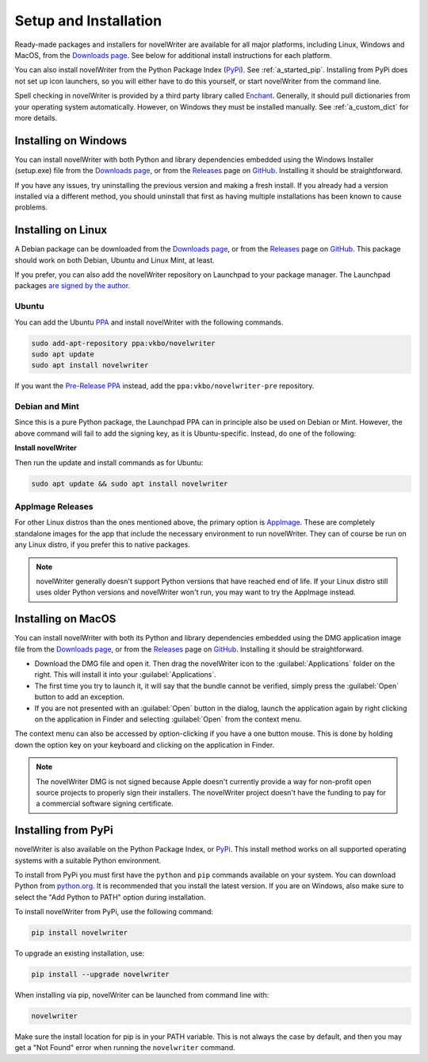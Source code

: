 .. _a_started:

**********************
Setup and Installation
**********************

.. _Enchant: http://rrthomas.github.io/enchant/
.. _GitHub: https://github.com/vkbo/novelWriter
.. _Downloads page: https://download.novelwriter.io
.. _PPA: https://launchpad.net/~vkbo/+archive/ubuntu/novelwriter
.. _Pre-Release PPA: https://launchpad.net/~vkbo/+archive/ubuntu/novelwriter-pre
.. _PyPi: https://pypi.org/project/novelWriter/
.. _python.org: https://www.python.org/downloads/
.. _Releases: https://github.com/vkbo/novelWriter/releases
.. _AppImage: https://appimage.org/

Ready-made packages and installers for novelWriter are available for all major platforms, including
Linux, Windows and MacOS, from the `Downloads page`_. See below for additional install instructions
for each platform.

You can also install novelWriter from the Python Package Index (PyPi_). See :ref:`a_started_pip`.
Installing from PyPi does not set up icon launchers, so you will either have to do this yourself,
or start novelWriter from the command line.

Spell checking in novelWriter is provided by a third party library called Enchant_. Generally, it
should pull dictionaries from your operating system automatically. However, on Windows they must be
installed manually. See :ref:`a_custom_dict` for more details.


.. _a_started_windows:

Installing on Windows
=====================

You can install novelWriter with both Python and library dependencies embedded using the Windows
Installer (setup.exe) file from the `Downloads page`_, or from the Releases_ page on GitHub_.
Installing it should be straightforward.

If you have any issues, try uninstalling the previous version and making a fresh install. If you
already had a version installed via a different method, you should uninstall that first as having
multiple installations has been known to cause problems.


.. _a_started_linux:

Installing on Linux
===================

A Debian package can be downloaded from the `Downloads page`_, or from the Releases_ page on
GitHub_. This package should work on both Debian, Ubuntu and Linux Mint, at least.

If you prefer, you can also add the novelWriter repository on Launchpad to your package manager.
The Launchpad packages `are signed by the author <https://launchpad.net/~vkbo>`__.


Ubuntu
------

You can add the Ubuntu PPA_ and install novelWriter with the following commands.

.. code-block:: bash

   sudo add-apt-repository ppa:vkbo/novelwriter
   sudo apt update
   sudo apt install novelwriter

If you want the `Pre-Release PPA`_ instead, add the ``ppa:vkbo/novelwriter-pre`` repository.


Debian and Mint
---------------

Since this is a pure Python package, the Launchpad PPA can in principle also be used on Debian or
Mint. However, the above command will fail to add the signing key, as it is Ubuntu-specific.
Instead, do one of the following:

.. tab-set::

   .. tab-item:: Debian 13 (Trixie) and Later
      :selected:

      As of Debian 13 (Trixie) and other Debian derivatives, the keyring format has changed.
      The following instructions use Sequoia to install the key in the correct format, and sets up
      the source file in the new format.

      If you don't have Sequoia installed, first run:

      .. code-block:: bash

         sudo apt install sq

      Import the keyring:

      .. code-block:: bash

         sudo sq network keyserver --server hkps://keyserver.ubuntu.com search "F19F1FCE50043114" \
               --output /usr/share/keyrings/novelwriter-ppa-keyring.gpg --overwrite

      Add the source file:

      .. tab-set::

         .. tab-item:: Releases
            :selected:

            .. code-block:: bash

               sudo sh -c "cat > /etc/apt/sources.list.d/novelwriter.sources" << EOF
               Types: deb
               URIs: http://ppa.launchpad.net/vkbo/novelwriter/ubuntu/
               Suites: noble
               Components: main
               Signed-By: /usr/share/keyrings/novelwriter-ppa-keyring.gpg
               EOF

         .. tab-item:: Pre-Releases

            .. code-block:: bash

               sudo sh -c "cat > /etc/apt/sources.list.d/novelwriter-pre.sources" << EOF
               Types: deb
               URIs: http://ppa.launchpad.net/vkbo/novelwriter-pre/ubuntu/
               Suites: noble
               Components: main
               Signed-By: /usr/share/keyrings/novelwriter-ppa-keyring.gpg
               EOF

   .. tab-item:: Debian 12 (Bookworm) and Earlier

      For Debian 12 (Bookworm) and older, and equivalent derivatives, use the old keyring format
      and apt sources list file format.

      Import the keyring:

      .. code-block:: bash

         sudo gpg --no-default-keyring --keyring /usr/share/keyrings/novelwriter-ppa-keyring.gpg \
                  --keyserver hkp://keyserver.ubuntu.com:80 --recv-keys F19F1FCE50043114

      Add the source list:

      .. tab-set::

         .. tab-item:: Releases
            :selected:

            .. code-block:: bash

               echo "deb [signed-by=/usr/share/keyrings/novelwriter-ppa-keyring.gpg] http://ppa.launchpad.net/vkbo/novelwriter/ubuntu noble main" | sudo tee /etc/apt/sources.list.d/novelwriter.list

         .. tab-item:: Pre-Releases

            .. code-block:: bash

               echo "deb [signed-by=/usr/share/keyrings/novelwriter-ppa-keyring.gpg] http://ppa.launchpad.net/vkbo/novelwriter-pre/ubuntu noble main" | sudo tee /etc/apt/sources.list.d/novelwriter-pre.list

      .. tip::
         If you get an error message like ``gpg: failed to create temporary file`` when importing the key
         from the Ubuntu keyserver, try creating the folder it fails on, and import the key again:

         .. code-block:: bash

            sudo mkdir -m 700 /root/.gnupg/

**Install novelWriter**

Then run the update and install commands as for Ubuntu:

.. code-block:: bash

   sudo apt update && sudo apt install novelwriter


AppImage Releases
-----------------

For other Linux distros than the ones mentioned above, the primary option is AppImage_. These are
completely standalone images for the app that include the necessary environment to run novelWriter.
They can of course be run on any Linux distro, if you prefer this to native packages.

.. note::
   novelWriter generally doesn't support Python versions that have reached end of life. If your
   Linux distro still uses older Python versions and novelWriter won't run, you may want to try the
   AppImage instead.


.. _a_started_macos:

Installing on MacOS
===================

You can install novelWriter with both its Python and library dependencies embedded using the DMG
application image file from the `Downloads page`_, or from the Releases_ page on GitHub_.
Installing it should be straightforward.

* Download the DMG file and open it. Then drag the novelWriter icon to the :guilabel:`Applications`
  folder on the right. This will install it into your :guilabel:`Applications`.
* The first time you try to launch it, it will say that the bundle cannot be verified, simply press
  the :guilabel:`Open` button to add an exception.
* If you are not presented with an :guilabel:`Open` button in the dialog, launch the application
  again by right clicking on the application in Finder and selecting :guilabel:`Open` from the
  context menu.

The context menu can also be accessed by option-clicking if you have a one button mouse. This is
done by holding down the option key on your keyboard and clicking on the application in Finder.

.. note::
   The novelWriter DMG is not signed because Apple doesn't currently provide a way for non-profit
   open source projects to properly sign their installers. The novelWriter project doesn't have the
   funding to pay for a commercial software signing certificate.


.. _a_started_pip:

Installing from PyPi
====================

novelWriter is also available on the Python Package Index, or PyPi_. This install method works on
all supported operating systems with a suitable Python environment.

To install from PyPi you must first have the ``python`` and ``pip`` commands available on your
system. You can download Python from `python.org`_. It is recommended that you install the latest
version. If you are on Windows, also make sure to select the "Add Python to PATH" option during
installation.

To install novelWriter from PyPi, use the following command:

.. code-block:: bash

   pip install novelwriter

To upgrade an existing installation, use:

.. code-block:: bash

   pip install --upgrade novelwriter

When installing via pip, novelWriter can be launched from command line with:

.. code-block:: bash

   novelwriter

Make sure the install location for pip is in your PATH variable. This is not always the case by
default, and then you may get a "Not Found" error when running the ``novelwriter`` command.
